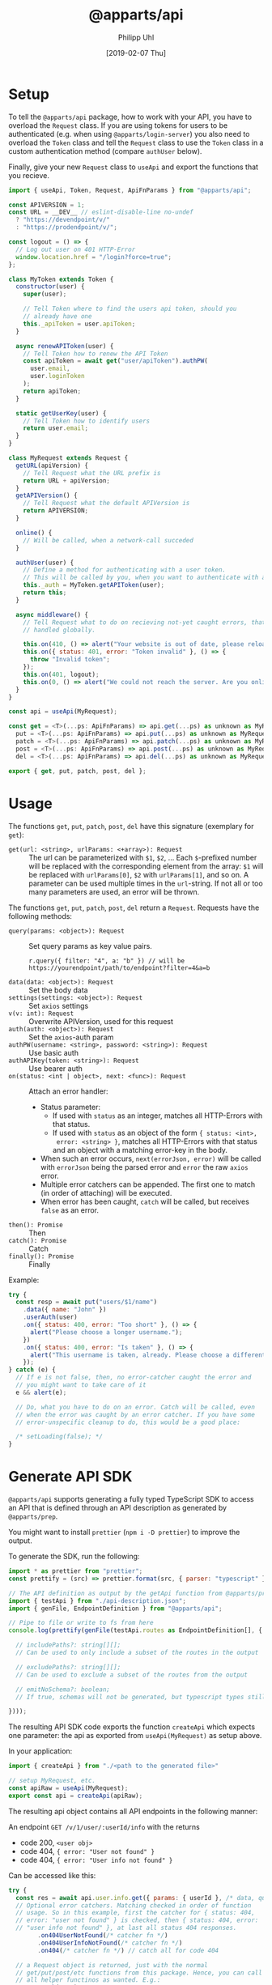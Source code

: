 #+TITLE: @apparts/api
#+DATE: [2019-02-07 Thu]
#+AUTHOR: Philipp Uhl

* Setup

To tell the =@apparts/api= package, how to work with your API, you
have to overload the =Request= class. If you are using tokens for users
to be authenticated (e.g. when using =@apparts/login-server=) you also
need to overload the =Token= class and tell the =Request= class to use
the =Token= class in a custom authentication method (compare
=authUser= below).

Finally, give your new =Request= class to =useApi= and export the
functions that you recieve.

#+BEGIN_SRC js
  import { useApi, Token, Request, ApiFnParams } from "@apparts/api";

  const APIVERSION = 1;
  const URL = __DEV__ // eslint-disable-line no-undef
    ? "https://devendpoint/v/"
    : "https://prodendpoint/v/";

  const logout = () => {
    // Log out user on 401 HTTP-Error
    window.location.href = "/login?force=true";
  };

  class MyToken extends Token {
    constructor(user) {
      super(user);

      // Tell Token where to find the users api token, should you
      // already have one
      this._apiToken = user.apiToken;
    }

    async renewAPIToken(user) {
      // Tell Token how to renew the API Token
      const apiToken = await get("user/apiToken").authPW(
        user.email,
        user.loginToken
      );
      return apiToken;
    }

    static getUserKey(user) {
      // Tell Token how to identify users
      return user.email;
    }
  }

  class MyRequest extends Request {
    getURL(apiVersion) {
      // Tell Request what the URL prefix is
      return URL + apiVersion;
    }
    getAPIVersion() {
      // Tell Request what the default APIVersion is
      return APIVERSION;
    }

    online() {
      // Will be called, when a network-call succeded
    }

    authUser(user) {
      // Define a method for authenticating with a user token.
      // This will be called by you, when you want to authenticate with a user
      this._auth = MyToken.getAPIToken(user);
      return this;
    }

    async middleware() {
      // Tell Request what to do on recieving not-yet caught errors, that should be
      // handled globally.

      this.on(410, () => alert("Your website is out of date, please reload it."));
      this.on({ status: 401, error: "Token invalid" }, () => {
        throw "Invalid token";
      });
      this.on(401, logout);
      this.on(0, () => alert("We could not reach the server. Are you online?"));
    }
  }

  const api = useApi(MyRequest);

  const get = <T>(...ps: ApiFnParams) => api.get(...ps) as unknown as MyRequest<T>,
    put = <T>(...ps: ApiFnParams) => api.put(...ps) as unknown as MyRequest<T>,
    patch = <T>(...ps: ApiFnParams) => api.patch(...ps) as unknown as MyRequest<T>,
    post = <T>(...ps: ApiFnParams) => api.post(...ps) as unknown as MyRequest<T>,
    del = <T>(...ps: ApiFnParams) => api.del(...ps) as unknown as MyRequest<T>;

  export { get, put, patch, post, del };
#+END_SRC

* Usage

The functions =get=, =put=, =patch=, =post=, =del= have this
signature (exemplary for =get=):

- =get(url: <string>, urlParams: <+array>): Request= :: The url can be
  parameterized with =$1=, =$2=, ... Each =$=-prefixed number will be
  replaced with the corresponding element from the array: =$1= will be
  replaced with =urlParams[0]=, =$2= with =urlParams[1]=, and so on. A
  parameter can be used multiple times in the =url=-string. If not all
  or too many parameters are used, an error will be thrown.

The functions =get=, =put=, =patch=, =post=, =del= return a
=Request=. Requests have the following methods:

- =query(params: <object>): Request= :: Set query params as key value
  pairs.
  : r.query({ filter: "4", a: "b" }) // will be https://yourendpoint/path/to/endpoint?filter=4&a=b
- =data(data: <object>): Request= :: Set the body data
- =settings(settings: <object>): Request= :: Set =axios= settings
- =v(v: int): Request= :: Overwrite APIVersion, used for this request
- =auth(auth: <object>): Request= :: Set the =axios=-auth param
- =authPW(username: <string>, password: <string>): Request= :: Use basic auth
- =authAPIKey(token: <string>): Request= :: Use bearer auth
- =on(status: <int | object>, next: <func>): Request= :: Attach an error handler:
  - Status parameter:
    - If used with =status= as an integer, matches all HTTP-Errors with
      that status.
    - If used with =status= as an object of the form ={ status: <int>,
      error: <string> }=, matches all HTTP-Errors with that status and
      an object with a matching error-key in the body.
  - When such an error occurs, =next(errorJson, error)=
    will be called with =errorJson= being the parsed error and =error=
    the raw =axios= error.
  - Multiple error catchers can be appended. The first one to match
    (in order of attaching) will be executed.
  - When error has been caught, =catch= will be called, but receives
    =false= as an error.
- =then(): Promise= :: Then
- =catch(): Promise= :: Catch
- =finally(): Promise= :: Finally

Example:

#+BEGIN_SRC js
  try {
    const resp = await put("users/$1/name")
      .data({ name: "John" })
      .userAuth(user)
      .on({ status: 400, error: "Too short" }, () => {
        alert("Please choose a longer username.");
      })
      .on({ status: 400, error: "Is taken" }, () => {
        alert("This username is taken, already. Please choose a different username.");
      });
  } catch (e) {
    // If e is not false, then, no error-catcher caught the error and
    // you might want to take care of it
    e && alert(e);

    // Do, what you have to do on an error. Catch will be called, even
    // when the error was caught by an error catcher. If you have some
    // error-unspecific cleanup to do, this would be a good place:
  
    /* setLoading(false); */
  }
#+END_SRC

* Generate API SDK

=@apparts/api= supports generating a fully typed TypeScript SDK to
access an API that is defined through an API description as generated
by =@apparts/prep=.

You might want to install =prettier= (=npm i -D prettier=) to
improve the output.

To generate the SDK, run the following:

#+BEGIN_SRC js
  import * as prettier from "prettier";
  const prettify = (src) => prettier.format(src, { parser: "typescript" });

  // The API definition as output by the getApi function from @apparts/prep
  import { testApi } from "./api-description.json";
  import { genFile, EndpointDefinition } from "@apparts/api";

  // Pipe to file or write to fs from here
  console.log(prettify(genFile(testApi.routes as EndpointDefinition[], {

    // includePaths?: string[][];
    // Can be used to only include a subset of the routes in the output

    // excludePaths?: string[][];
    // Can be used to exclude a subset of the routes from the output

    // emitNoSchema?: boolean;
    // If true, schemas will not be generated, but typescript types still will be. (default: false)

  })));
#+END_SRC


The resulting API SDK code exports the function =createApi= which
expects one parameter: the api as exported from =useApi(MyRequest)= as
setup above.

In your application:

#+BEGIN_SRC js
import { createApi } from "./<path to the generated file>"

// setup MyRequest, etc.
const apiRaw = useApi(MyRequest);
export const api = createApi(apiRaw);
#+END_SRC

The resulting api object contains all API endpoints in the following
manner:

An endpoint =GET /v/1/user/:userId/info= with the returns
- code 200, =<user obj>=
- code 404, ={ error: "User not found" }=
- code 404, ={ error: "User info not found" }=

Can be accessed like this:

#+BEGIN_SRC js
  try {
    const res = await api.user.info.get({ params: { userId }, /* data, query */})
    // Optional error catchers. Matching checked in order of function
    // usage. So in this example, first the catcher for { status: 404,
    // error: "user not found" } is checked, then { status: 404, error:
    // "user info not found" }, at last all status 404 responses.
          .on404UserNotFound(/* catcher fn */)
          .on404UserInfoNotFound(/* catcher fn */)
          .on404(/* catcher fn */) // catch all for code 404

    // a Request object is returned, just with the normal
    // get/put/post/etc functions from this package. Hence, you can call
    // all helper functinos as wanted. E.g.:
          .auth(user);
  } catch (e) {
    // If e is not false, then, no error-catcher caught the error and
    // you might want to take care of it
    e && alert(e);
  }
#+END_SRC
